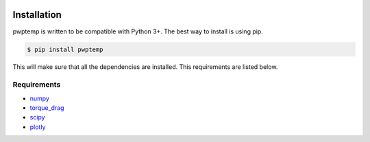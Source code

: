 |bgd|

.. |bgd| image:: https://github.com/pro-well-plan/opensource_apps/raw/master/resources/pwp-bgd.gif


Installation
============

pwptemp is written to be compatible with Python 3+. The best way to install is using pip.

.. code-block:: bash

    $ pip install pwptemp

This will make sure that all the dependencies are installed. This requirements are listed below.


Requirements
------------

* `numpy`_
* `torque_drag`_
* `scipy`_
* `plotly`_

.. _numpy: https://pypi.org/project/numpy/
.. _torque_drag: https://pypi.org/project/torque-drag/
.. _scipy: https://pypi.org/project/scipy/
.. _plotly: https://pypi.org/project/plotly/